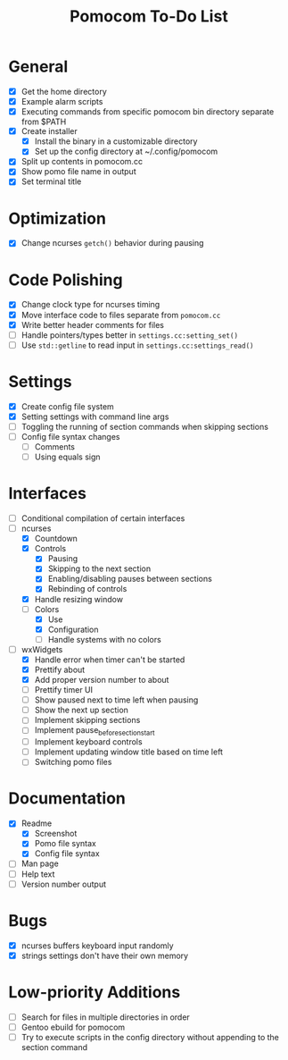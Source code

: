 #+TITLE: Pomocom To-Do List
* General
- [X] Get the home directory
- [X] Example alarm scripts
- [X] Executing commands from specific pomocom bin directory separate from $PATH
- [X] Create installer
  - [X] Install the binary in a customizable directory
  - [X] Set up the config directory at ~/.config/pomocom
- [X] Split up contents in pomocom.cc
- [X] Show pomo file name in output
- [X] Set terminal title

* Optimization
- [X] Change ncurses =getch()= behavior during pausing

* Code Polishing
- [X] Change clock type for ncurses timing
- [X] Move interface code to files separate from =pomocom.cc=
- [X] Write better header comments for files
- [ ] Handle pointers/types better in =settings.cc:setting_set()=
- [ ] Use =std::getline= to read input in =settings.cc:settings_read()=

* Settings
- [X] Create config file system
- [X] Setting settings with command line args
- [ ] Toggling the running of section commands when skipping sections
- [ ] Config file syntax changes
  - [ ] Comments
  - [ ] Using equals sign

* Interfaces
- [ ] Conditional compilation of certain interfaces
- [-] ncurses
  - [X] Countdown
  - [X] Controls
    - [X] Pausing
    - [X] Skipping to the next section
    - [X] Enabling/disabling pauses between sections
    - [X] Rebinding of controls
  - [X] Handle resizing window
  - [-] Colors
    - [X] Use
    - [X] Configuration
    - [ ] Handle systems with no colors
- [-] wxWidgets
  - [X] Handle error when timer can't be started
  - [X] Prettify about
  - [X] Add proper version number to about
  - [ ] Prettify timer UI
  - [ ] Show paused next to time left when pausing
  - [ ] Show the next up section
  - [ ] Implement skipping sections
  - [ ] Implement pause_before_section_start
  - [ ] Implement keyboard controls
  - [ ] Implement updating window title based on time left
  - [ ] Switching pomo files

* Documentation
- [X] Readme
  - [X] Screenshot
  - [X] Pomo file syntax
  - [X] Config file syntax
- [ ] Man page
- [ ] Help text
- [ ] Version number output

* Bugs
- [X] ncurses buffers keyboard input randomly
- [X] strings settings don't have their own memory

* Low-priority Additions
- [ ] Search for files in multiple directories in order
- [ ] Gentoo ebuild for pomocom
- [ ] Try to execute scripts in the config directory without appending to the section command
